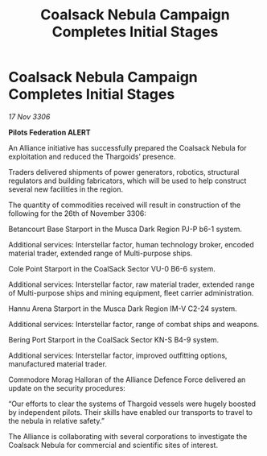 :PROPERTIES:
:ID:       b286a57c-55ce-4748-8ca4-ee48128721b1
:END:
#+title: Coalsack Nebula Campaign Completes Initial Stages
#+filetags: :galnet:

* Coalsack Nebula Campaign Completes Initial Stages

/17 Nov 3306/

*Pilots Federation ALERT* 

An Alliance initiative has successfully prepared the Coalsack Nebula for exploitation and reduced the Thargoids’ presence. 

Traders delivered shipments of power generators, robotics, structural regulators and building fabricators, which will be used to help construct several new facilities in the region.  

The quantity of commodities received will result in construction of the following for the 26th of November 3306: 

Betancourt Base Starport in the Musca Dark Region PJ-P b6-1 system. 

Additional services: Interstellar factor, human technology broker, encoded material trader, extended range of Multi-purpose ships.  

Cole Point Starport in the CoalSack Sector VU-0 B6-6 system. 

Additional services: Interstellar factor, raw material trader, extended range of Multi-purpose ships and mining equipment, fleet carrier administration. 

Hannu Arena Starport in the Musca Dark Region IM-V C2-24 system. 

Additional services: Interstellar factor, range of combat ships and weapons.  

Bering Port Starport in the CoalSack Sector KN-S B4-9 system. 

Additional services: Interstellar factor, improved outfitting options, manufactured material trader. 

Commodore Morag Halloran of the Alliance Defence Force delivered an update on the security procedures: 

“Our efforts to clear the systems of Thargoid vessels were hugely boosted by independent pilots. Their skills have enabled our transports to travel to the nebula in relative safety.” 

The Alliance is collaborating with several corporations to investigate the Coalsack Nebula for commercial and scientific sites of interest.
